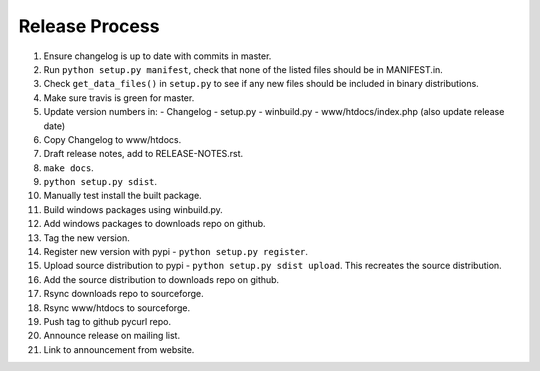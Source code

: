Release Process
===============

1. Ensure changelog is up to date with commits in master.
2. Run ``python setup.py manifest``, check that none of the listed files
   should be in MANIFEST.in.
3. Check ``get_data_files()`` in ``setup.py`` to see if any new files should
   be included in binary distributions.
4. Make sure travis is green for master.
5. Update version numbers in:
   - Changelog
   - setup.py
   - winbuild.py
   - www/htdocs/index.php (also update release date)
6. Copy Changelog to www/htdocs.
7. Draft release notes, add to RELEASE-NOTES.rst.
8. ``make docs``.
9. ``python setup.py sdist``.
10. Manually test install the built package.
11. Build windows packages using winbuild.py.
12. Add windows packages to downloads repo on github.
13. Tag the new version.
14. Register new version with pypi - ``python setup.py register``.
15. Upload source distribution to pypi - ``python setup.py sdist upload``.
    This recreates the source distribution.
16. Add the source distribution to downloads repo on github.
17. Rsync downloads repo to sourceforge.
18. Rsync www/htdocs to sourceforge.
19. Push tag to github pycurl repo.
20. Announce release on mailing list.
21. Link to announcement from website.
